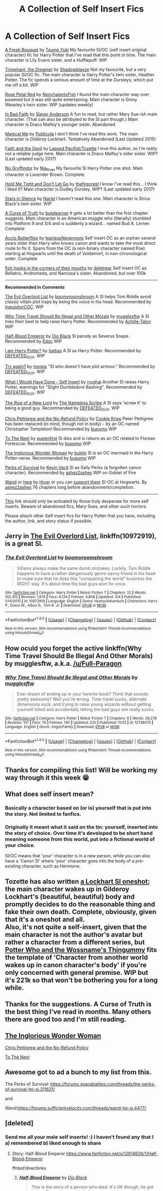 #+TITLE: A Collection of Self Insert Fics

* A Collection of Self Insert Fics
:PROPERTIES:
:Author: Mysana
:Score: 19
:DateUnix: 1514492439.0
:DateShort: 2017-Dec-28
:END:
[[https://www.fanfiction.net/s/10814626/1/A-Fresh-Bouquet][A Fresh Bouquet]] by [[https://www.fanfiction.net/u/2221413/Tsume-Yuki][Tsume Yuki]] My favourite SI/OC (self insert original character) fic for Harry Potter that I've read that this point in time. The main character is Lily Evans sister, and a Hufflepuff. WIP

[[https://www.fanfiction.net/s/12369247/1/Triumphant-the-Dreamer][Trimphant, the Dreamer]] by [[https://www.fanfiction.net/u/1313690/Shadowblayze][Shadowblayze]] Not my favourite, but a very popular SI/OC fic. The main character is Harry Potter's twin sister, Heather Potter. The fic spends a serious amount of time at the Dursleys, which put me off a bit. WIP

[[https://archiveofourown.org/works/11745900][Rose Petal Red]] by [[https://archiveofourown.org/users/NonchalantxFish/pseuds/NonchalantxFish/works][NonchalantxFish]] I found the main character way over powered but it was still quite entertaining. Main character is Ginny Weasley's twin sister. WIP (updates weekly)

[[https://www.fanfiction.net/s/9399640/1/In-Bad-Faith][In Bad Faith]] by [[https://www.fanfiction.net/u/922715/Slayer-Anderson][Slayer Anderson]] A fun to read, but rather Mary Sue-ish main character. (That can also be attributed to the SI part though.) Main character is Draco Malfoy's younger sister. Abandoned

[[https://www.fanfiction.net/s/8324961/1/Magical-Me][Magical Me]] by [[https://www.fanfiction.net/u/3909547/Publicola][Publicola]] I don't think I've read this work. The main character is Gilderoy Lockhart. Tentatively Abandoned (Last Updated 2015)

[[https://archiveofourown.org/works/4829807][Faith and the Devil]] by [[https://archiveofourown.org/users/Tozette/works][Lapsed Pacifist/Tozette]] I love this author, so I'm really not a reliable judge here. Main character is Draco Malfoy's older sister. WIP? (Last updated early 2017)

[[https://archiveofourown.org/works/2748992][No Gryffindor]] by [[https://archiveofourown.org/users/Nia_River/pseuds/Nia_River/works][Nia_River]] My favourite SI Harry Potter one shot. Main character is Lavender Brown. Complete

[[https://archiveofourown.org/works/9143581][Hold Me Tight and Don't Let Go]] by [[https://archiveofourown.org/users/thefirecrest/pseuds/thefirecrest/works][thefirecrest]] I know I've read this... I think I liked it? Main character is Dudley Dursley. WIP? (Last updated early 2017)

[[https://archiveofourown.org/works/5143445][Stars in Silence]] by [[https://archiveofourown.org/users/Nariel/pseuds/Nariel/works][Nariel]] I haven't read this one. Main character is Sirius Black's twin sister. WIP

[[https://www.fanfiction.net/s/8586147/1/A-Curse-of-Truth][A Curse of Truth]] by [[https://www.fanfiction.net/u/4024547/butalearner][butalearner]] It gets a lot better than the first chapter suggests. Main character is an American muggle who (literally) stumbled into Platform 9 and 3/4 and is suddenly a wizard... named Bud A. Lerner. Complete

[[https://archiveofourown.org/works/15070124][Accio Butterflies]] by [[https://archiveofourown.org/users/tearlessNevermore/pseuds/tearlessNevermore][tearlessNevermore]] Self insert OC as an orphan several years older than Harry who knows canon and wants to take the most direct route to fix it. Spans from the OC (a non-binary character named Poe) starting at Hogwarts until the death of Voldemort, in non-chronological order. Complete

[[https://m.fanfiction.net/s/12136589/1/fish-hooks-in-the-corners-of-their-mouths][fish hooks in the corners of their mouths]] by [[https://m.fanfiction.net/u/4668065/deletrear][deletrear]] Self insert OC as Bellatrix, Andromeda, and Narcissa's sister. Abandoned, but over 100k

--------------

*Recommended in Comments*

[[https://www.fanfiction.net/s/10972919/1/][The Evil Overlord List]] by [[https://www.fanfiction.net/u/5953312/boomvroomshroom][boomvroomshroom]] A SI helps Tom Riddle avoid classic villain plot traps by being the voice in his head. Recommended by [[https://www.reddit.com/user/InquisitorCOC][InquisitorCOC]]. WIP

[[https://www.fanfiction.net/s/12738075/1/][Why Time Travel Should Be Illegal and Other Morals]] by [[https://www.fanfiction.net/u/4497458/mugglesftw][mugglesftw]] A SI tries their best to help raise Harry Potter. Recommended by [[https://www.reddit.com/user/Achille-Talon][Achille-Talon]] WIP

[[https://www.fanfiction.net/s/12614626/1/Half-Blood-Emperor][Half-Blood Emperor]] by [[https://www.fanfiction.net/u/6829762/Dio-Black][Dio Black]] SI parody as Severus Snape. Recommended by [[https://www.reddit.com/user/Edocsiru][Edoc]] WIP

[[https://www.fanfiction.net/s/12724967/1/][I am Harry Potter?]] by [[https://www.fanfiction.net/u/1228791/Isebas][Isebas]] A SI as Harry Potter. Recommended by [[https://www.reddit.com/user/DEFEATED_GUY][DEFEATED_GUY]]. WIP

[[https://www.fanfiction.net/s/12660922/1/][Try again?]] by [[https://www.fanfiction.net/u/6942903/moops][moops]] "SI who doesn't have plot armour." Recommended by [[https://www.reddit.com/user/DEFEATED_GUY][DEFEATED_GUY]]. WIP

[[https://www.fanfiction.net/s/12604570/1/][What I Would Have Done - Self Insert]] by [[https://www.fanfiction.net/u/9448212/rrughani][rrughai]] Another SI raises Harry Potter, warnings for "Slight Dumbledore Bashing". Recommended by [[https://www.reddit.com/user/DEFEATED_GUY][DEFEATED_GUY]]. WIP

[[https://www.fanfiction.net/s/12617184/1/][The Rise of a New Lord]] by [[https://www.fanfiction.net/u/8563393/The-Nameless-Scribe][The Nameless Scribe]] A SI says 'screw it' to being a good guy. Recommended by [[https://www.reddit.com/user/DEFEATED_GUY][DEFEATED_GUY]]. WIP

[[https://www.fanfiction.net/s/12026429/1/Chris-Pettigrew-and-the-No-Refund-Policy][Chris Pettigrew and the No-Refund Policy]] by [[https://www.fanfiction.net/u/2059639/Cookie-Krisp][Cookie Krisp]] Peter Pettigrew has been replaced (in mind, though not in body) - by an OC named Christopher Templeton! Recommended by [[https://www.reddit.com/user/bupomo][bupomo]] WIP

[[https://www.fanfiction.net/s/12560378/1/To-The-Next][To The Next]] by [[https://www.fanfiction.net/u/2366925/queenfirst][queenfirst]] SI dies and is reborn as an OC related to Florean Fortescue. Recommended by [[https://www.reddit.com/user/bupomo][bupomo]] WIP

[[https://www.fanfiction.net/s/12698097/1/The-Inglorious-Wonder-Woman][The Inglorious Wonder Woman]] by [[https://www.fanfiction.net/u/3930972/bulelo][bulelo]] SI is an OC mermaid in the Harry Potter-verse. Recommended by [[https://www.reddit.com/user/bupomo][bupomo]] WIP

[[https://forums.spacebattles.com/threads/the-perks-of-survival-hp-si.311621/][Perks of Survival]] by [[https://forums.spacebattles.com/members/kevin-vacit.6053/][Kevin Vacit]] SI as Sally Perks (a forgotten canon character). Recommended by [[https://www.reddit.com/user/ashez2ashes][ashez2ashes]] WIP on Goblet of Fire

[[https://forums.spacebattles.com/threads/wand-hp-si.260414/][Wand]] or [[https://forums.sufficientvelocity.com/threads/wand-hp-si.4477/][here]] by [[https://forums.spacebattles.com/members/hiver.30407/][Hiver]] or you can [[https://www.patreon.com/Hiver][support them]] SI-OC at Hogwarts. By [[https://www.reddit.com/user/ashez2ashes][ashez2ashes]] 76 chapters long before abandonment/completion.

--------------

[[https://archiveofourown.org/tags/Self-Insert/works?commit=Sort+and+Filter&page=1&utf8=%E2%9C%93&work_search%5Bcomplete%5D=0&work_search%5Bfandom_ids%5D%5B%5D=136512&work_search%5Blanguage_id%5D=&work_search%5Bother_tag_names%5D=&work_search%5Bquery%5D=&work_search%5Bsort_column%5D=bookmarks_count][This]] link should only be activated by those truly desperate for more self inserts. Beware of abandoned fics, Mary Sues, and other such horrors.

Please attach other Self insert fics for Harry Potter that you have, including the author, link, and story status if possible.


** Jerry in [[https://www.fanfiction.net/s/10972919/1/The-Evil-Overlord-List][The Evil Overlord List]], linkffn(10972919), is a great SI.
:PROPERTIES:
:Author: InquisitorCOC
:Score: 12
:DateUnix: 1514494807.0
:DateShort: 2017-Dec-29
:END:

*** [[http://www.fanfiction.net/s/10972919/1/][*/The Evil Overlord List/*]] by [[https://www.fanfiction.net/u/5953312/boomvroomshroom][/boomvroomshroom/]]

#+begin_quote
  Villains always make the same dumb mistakes. Luckily, Tom Riddle happens to have a rather dangerously genre-savvy friend in his head to make sure that he does this "conquering the world" business the RIGHT way. It's about time the bad guys won for once.
#+end_quote

^{/Site/: [[http://www.fanfiction.net/][fanfiction.net]] *|* /Category/: Harry Potter *|* /Rated/: Fiction T *|* /Chapters/: 22 *|* /Words/: 102,415 *|* /Reviews/: 1,876 *|* /Favs/: 4,134 *|* /Follows/: 4,608 *|* /Updated/: 3/4 *|* /Published/: 1/14/2015 *|* /id/: 10972919 *|* /Language/: English *|* /Genre/: Humor/Adventure *|* /Characters/: Harry P., Draco M., Albus D., Tom R. Jr. *|* /Download/: [[http://www.ff2ebook.com/old/ffn-bot/index.php?id=10972919&source=ff&filetype=epub][EPUB]] or [[http://www.ff2ebook.com/old/ffn-bot/index.php?id=10972919&source=ff&filetype=mobi][MOBI]]}

--------------

*FanfictionBot*^{1.4.0} *|* [[[https://github.com/tusing/reddit-ffn-bot/wiki/Usage][Usage]]] | [[[https://github.com/tusing/reddit-ffn-bot/wiki/Changelog][Changelog]]] | [[[https://github.com/tusing/reddit-ffn-bot/issues/][Issues]]] | [[[https://github.com/tusing/reddit-ffn-bot/][GitHub]]] | [[[https://www.reddit.com/message/compose?to=tusing][Contact]]]

^{/New in this version: Slim recommendations using/ ffnbot!slim! /Thread recommendations using/ linksub(thread_id)!}
:PROPERTIES:
:Author: FanfictionBot
:Score: 1
:DateUnix: 1514494833.0
:DateShort: 2017-Dec-29
:END:


** How oculd you forget the active linkffn(Why Time Travel Should Be Illegal And Other Morals) by mugglesftw, a.k.a. [[/u/Full-Paragon]]
:PROPERTIES:
:Author: Achille-Talon
:Score: 9
:DateUnix: 1514493776.0
:DateShort: 2017-Dec-29
:END:

*** [[http://www.fanfiction.net/s/12738075/1/][*/Why Time Travel Should Be Illegal and Other Morals/*]] by [[https://www.fanfiction.net/u/4497458/mugglesftw][/mugglesftw/]]

#+begin_quote
  Ever dream of ending up in your favorite book? Think that sounds pretty awesome? Well you're wrong. Time travel sucks, alternate dimensions suck, and trying to raise young wizards without getting yourself killed and accidentally letting the bad guys win really sucks.
#+end_quote

^{/Site/: [[http://www.fanfiction.net/][fanfiction.net]] *|* /Category/: Harry Potter *|* /Rated/: Fiction T *|* /Chapters/: 6 *|* /Words/: 28,278 *|* /Reviews/: 107 *|* /Favs/: 76 *|* /Follows/: 140 *|* /Updated/: 22h *|* /Published/: 11/25 *|* /id/: 12738075 *|* /Language/: English *|* /Genre/: Angst/Family *|* /Download/: [[http://www.ff2ebook.com/old/ffn-bot/index.php?id=12738075&source=ff&filetype=epub][EPUB]] or [[http://www.ff2ebook.com/old/ffn-bot/index.php?id=12738075&source=ff&filetype=mobi][MOBI]]}

--------------

*FanfictionBot*^{1.4.0} *|* [[[https://github.com/tusing/reddit-ffn-bot/wiki/Usage][Usage]]] | [[[https://github.com/tusing/reddit-ffn-bot/wiki/Changelog][Changelog]]] | [[[https://github.com/tusing/reddit-ffn-bot/issues/][Issues]]] | [[[https://github.com/tusing/reddit-ffn-bot/][GitHub]]] | [[[https://www.reddit.com/message/compose?to=tusing][Contact]]]

^{/New in this version: Slim recommendations using/ ffnbot!slim! /Thread recommendations using/ linksub(thread_id)!}
:PROPERTIES:
:Author: FanfictionBot
:Score: 1
:DateUnix: 1514493794.0
:DateShort: 2017-Dec-29
:END:


** Thanks for compiling this list! Will be working my way through it this week 😁
:PROPERTIES:
:Score: 5
:DateUnix: 1514514129.0
:DateShort: 2017-Dec-29
:END:


** What does self insert mean?
:PROPERTIES:
:Author: Deadlift-Friday
:Score: 2
:DateUnix: 1514506544.0
:DateShort: 2017-Dec-29
:END:

*** Basically a character based on (or is) yourself that is put into the story. Not limited to fanfics.
:PROPERTIES:
:Score: 3
:DateUnix: 1514506726.0
:DateShort: 2017-Dec-29
:END:


*** Originally it meant what it said on the tin: yourself, inserted into the story of choice. Over time it's developed to be short hand meaning someone from this world, put into a fictional world of your choice.

SI/OC means that 'your' character is in a new person, while you can also have a 'Canon SI' where 'your' character goes into the body of a pre-existing character, such as Hermione.
:PROPERTIES:
:Author: Mysana
:Score: 3
:DateUnix: 1514508125.0
:DateShort: 2017-Dec-29
:END:


** Tozette has also written [[https://archiveofourown.org/works/8906032][a Lockhart SI oneshot]]; the main character wakes up in Gilderoy Lockhart's (beautiful, beautiful) body and promptly decides to do the reasonable thing and fake their own death. Complete, obviously, given that it's a oneshot and all.\\
Also, it's not quite a self-insert, given that the main character is not the author's avatar but rather a character from a different series, but [[https://www.fanfiction.net/s/8484470/1/Potter-Who-and-the-Wossname-s-Thingummy][Potter Who and the Wossname's Thingummy]] fits the template of 'Character from another world wakes up in canon character's body' if you're only concerned with general premise. WIP but it's 221k so that won't be bothering you for a long while.
:PROPERTIES:
:Author: 3ligyy
:Score: 2
:DateUnix: 1514953794.0
:DateShort: 2018-Jan-03
:END:


** Thanks for the suggestions. A Curse of Truth is the best thing I've read in months. Many others there are good too and I'm still reading.
:PROPERTIES:
:Score: 1
:DateUnix: 1515200651.0
:DateShort: 2018-Jan-06
:END:


** [[https://www.fanfiction.net/s/12698097/1/The-Inglorious-Wonder-Woman][The Inglorious Wonder Woman]]

[[https://www.fanfiction.net/s/12026429/1/Chris-Pettigrew-and-the-No-Refund-Policy][Chris Pettigrew and the No-Refund Policy]]

[[https://www.fanfiction.net/s/12560378/1/To-The-Next][To The Next]]
:PROPERTIES:
:Author: bupomo
:Score: 1
:DateUnix: 1516448587.0
:DateShort: 2018-Jan-20
:END:


** Awesome got to ad a bunch to my list from this.

The Perks of Survival: [[https://forums.spacebattles.com/threads/the-perks-of-survival-hp-si.311621/]]

and

Wand:[[https://forums.sufficientvelocity.com/threads/wand-hp-si.4477/]]
:PROPERTIES:
:Author: ashez2ashes
:Score: 1
:DateUnix: 1522255119.0
:DateShort: 2018-Mar-28
:END:


** [deleted]
:PROPERTIES:
:Score: -3
:DateUnix: 1514496892.0
:DateShort: 2017-Dec-29
:END:

*** Send me all your male self inserts! :) I haven't found any that I a) remembered b) liked enough to share
:PROPERTIES:
:Author: Mysana
:Score: 6
:DateUnix: 1514498538.0
:DateShort: 2017-Dec-29
:END:

**** Story: Half-Blood Emperor [[https://www.fanfiction.net/s/12614626/1/Half-Blood-Emperor]]

ffnbot!directlinks
:PROPERTIES:
:Author: Edocsiru
:Score: 2
:DateUnix: 1514503549.0
:DateShort: 2017-Dec-29
:END:

***** [[http://www.fanfiction.net/s/12614626/1/][*/Half-Blood Emperor/*]] by [[https://www.fanfiction.net/u/6829762/Dio-Black][/Dio Black/]]

#+begin_quote
  This is the story of a person who died. It's OK though, he got better. Through some kind of cosmic coincidence he wakes up in the body of an 11 year old Severus Snape. What would someone in his position, with knowledge of the future and what can be accomplished with magic do? Liberally abuse it and live like a king of course! Snape!Harem SI-OC as Snape NO SLASH.
#+end_quote

^{/Site/: [[http://www.fanfiction.net/][fanfiction.net]] *|* /Category/: Harry Potter *|* /Rated/: Fiction M *|* /Chapters/: 5 *|* /Words/: 41,819 *|* /Reviews/: 201 *|* /Favs/: 684 *|* /Follows/: 772 *|* /Updated/: 11/28 *|* /Published/: 8/14 *|* /id/: 12614626 *|* /Language/: English *|* /Genre/: Parody/Adventure *|* /Characters/: Severus S. *|* /Download/: [[http://www.ff2ebook.com/old/ffn-bot/index.php?id=12614626&source=ff&filetype=epub][EPUB]] or [[http://www.ff2ebook.com/old/ffn-bot/index.php?id=12614626&source=ff&filetype=mobi][MOBI]]}

--------------

*FanfictionBot*^{1.4.0} *|* [[[https://github.com/tusing/reddit-ffn-bot/wiki/Usage][Usage]]] | [[[https://github.com/tusing/reddit-ffn-bot/wiki/Changelog][Changelog]]] | [[[https://github.com/tusing/reddit-ffn-bot/issues/][Issues]]] | [[[https://github.com/tusing/reddit-ffn-bot/][GitHub]]] | [[[https://www.reddit.com/message/compose?to=tusing][Contact]]]

^{/New in this version: Slim recommendations using/ ffnbot!slim! /Thread recommendations using/ linksub(thread_id)!}
:PROPERTIES:
:Author: FanfictionBot
:Score: 2
:DateUnix: 1514503584.0
:DateShort: 2017-Dec-29
:END:


**** linkffn(12604570) linkffn(12660922) linkffn(12617184) linkffn(12724967)

The latest ones i've read. Need more!
:PROPERTIES:
:Author: DEFEATED_GUY
:Score: 1
:DateUnix: 1514522369.0
:DateShort: 2017-Dec-29
:END:

***** [[http://www.fanfiction.net/s/12724967/1/][*/I am Harry Potter?/*]] by [[https://www.fanfiction.net/u/1228791/Isebas][/Isebas/]]

#+begin_quote
  AN OC in the Harry Potter world. My OC dies in his world and wakes up in a new one with magic in the body of Harry Potter. How will he cope with having magic, being Harry Potter and how will he change the fate of the Harry Potter world?
#+end_quote

^{/Site/: [[http://www.fanfiction.net/][fanfiction.net]] *|* /Category/: Harry Potter *|* /Rated/: Fiction M *|* /Chapters/: 4 *|* /Words/: 23,582 *|* /Reviews/: 23 *|* /Favs/: 103 *|* /Follows/: 160 *|* /Updated/: 12/10 *|* /Published/: 11/14 *|* /id/: 12724967 *|* /Language/: English *|* /Genre/: Adventure/Humor *|* /Characters/: Harry P., Hermione G., Luna L., OC *|* /Download/: [[http://www.ff2ebook.com/old/ffn-bot/index.php?id=12724967&source=ff&filetype=epub][EPUB]] or [[http://www.ff2ebook.com/old/ffn-bot/index.php?id=12724967&source=ff&filetype=mobi][MOBI]]}

--------------

[[http://www.fanfiction.net/s/12660922/1/][*/Try again?/*]] by [[https://www.fanfiction.net/u/6942903/moops][/moops/]]

#+begin_quote
  Well looks like i get another go at my life, since i just woke up as a 6 year old with a splinting headache. Now lets see how i can make my life better. Wait you mean i get to have magic! SI who doesn't have plot armour.
#+end_quote

^{/Site/: [[http://www.fanfiction.net/][fanfiction.net]] *|* /Category/: X-overs + Harry Potter Crossover *|* /Rated/: Fiction M *|* /Chapters/: 25 *|* /Words/: 149,859 *|* /Reviews/: 176 *|* /Favs/: 201 *|* /Follows/: 273 *|* /Updated/: 12/20 *|* /Published/: 9/21 *|* /id/: 12660922 *|* /Language/: English *|* /Genre/: Sci-Fi/Adventure *|* /Download/: [[http://www.ff2ebook.com/old/ffn-bot/index.php?id=12660922&source=ff&filetype=epub][EPUB]] or [[http://www.ff2ebook.com/old/ffn-bot/index.php?id=12660922&source=ff&filetype=mobi][MOBI]]}

--------------

[[http://www.fanfiction.net/s/12604570/1/][*/What I Would Have Done - Self Insert/*]] by [[https://www.fanfiction.net/u/9448212/rrughani][/rrughani/]]

#+begin_quote
  A freak train accident in the mundane world leads to myself being woken up at the Leaky Cauldron on the day Harry Potter became the Boy-who-lived. This story will go through what I would have done differently knowing what I know from the books and from fanfiction. Raising Harry, Self-Insert, Slight Dumbledore Bashing.
#+end_quote

^{/Site/: [[http://www.fanfiction.net/][fanfiction.net]] *|* /Category/: Harry Potter *|* /Rated/: Fiction T *|* /Chapters/: 12 *|* /Words/: 24,628 *|* /Reviews/: 130 *|* /Favs/: 291 *|* /Follows/: 449 *|* /Updated/: 12/1 *|* /Published/: 8/7 *|* /id/: 12604570 *|* /Language/: English *|* /Genre/: Adventure/Family *|* /Characters/: Harry P., OC *|* /Download/: [[http://www.ff2ebook.com/old/ffn-bot/index.php?id=12604570&source=ff&filetype=epub][EPUB]] or [[http://www.ff2ebook.com/old/ffn-bot/index.php?id=12604570&source=ff&filetype=mobi][MOBI]]}

--------------

[[http://www.fanfiction.net/s/12617184/1/][*/The Rise of a New Lord/*]] by [[https://www.fanfiction.net/u/8563393/The-Nameless-Scribe][/The Nameless Scribe/]]

#+begin_quote
  A Nerd enters the Harry Potter Universe, What does he do? Screw being good for once, Lets Rule This World!
#+end_quote

^{/Site/: [[http://www.fanfiction.net/][fanfiction.net]] *|* /Category/: Harry Potter *|* /Rated/: Fiction M *|* /Chapters/: 9 *|* /Words/: 10,857 *|* /Reviews/: 23 *|* /Favs/: 91 *|* /Follows/: 147 *|* /Updated/: 12/12 *|* /Published/: 8/16 *|* /id/: 12617184 *|* /Language/: English *|* /Genre/: Adventure *|* /Characters/: Harry P., Hermione G., Daphne G., Tracey D. *|* /Download/: [[http://www.ff2ebook.com/old/ffn-bot/index.php?id=12617184&source=ff&filetype=epub][EPUB]] or [[http://www.ff2ebook.com/old/ffn-bot/index.php?id=12617184&source=ff&filetype=mobi][MOBI]]}

--------------

*FanfictionBot*^{1.4.0} *|* [[[https://github.com/tusing/reddit-ffn-bot/wiki/Usage][Usage]]] | [[[https://github.com/tusing/reddit-ffn-bot/wiki/Changelog][Changelog]]] | [[[https://github.com/tusing/reddit-ffn-bot/issues/][Issues]]] | [[[https://github.com/tusing/reddit-ffn-bot/][GitHub]]] | [[[https://www.reddit.com/message/compose?to=tusing][Contact]]]

^{/New in this version: Slim recommendations using/ ffnbot!slim! /Thread recommendations using/ linksub(thread_id)!}
:PROPERTIES:
:Author: FanfictionBot
:Score: 1
:DateUnix: 1514522407.0
:DateShort: 2017-Dec-29
:END:


***** Any one of those completed would be better than more of them
:PROPERTIES:
:Author: Socio_Pathic
:Score: 0
:DateUnix: 1514568521.0
:DateShort: 2017-Dec-29
:END:

